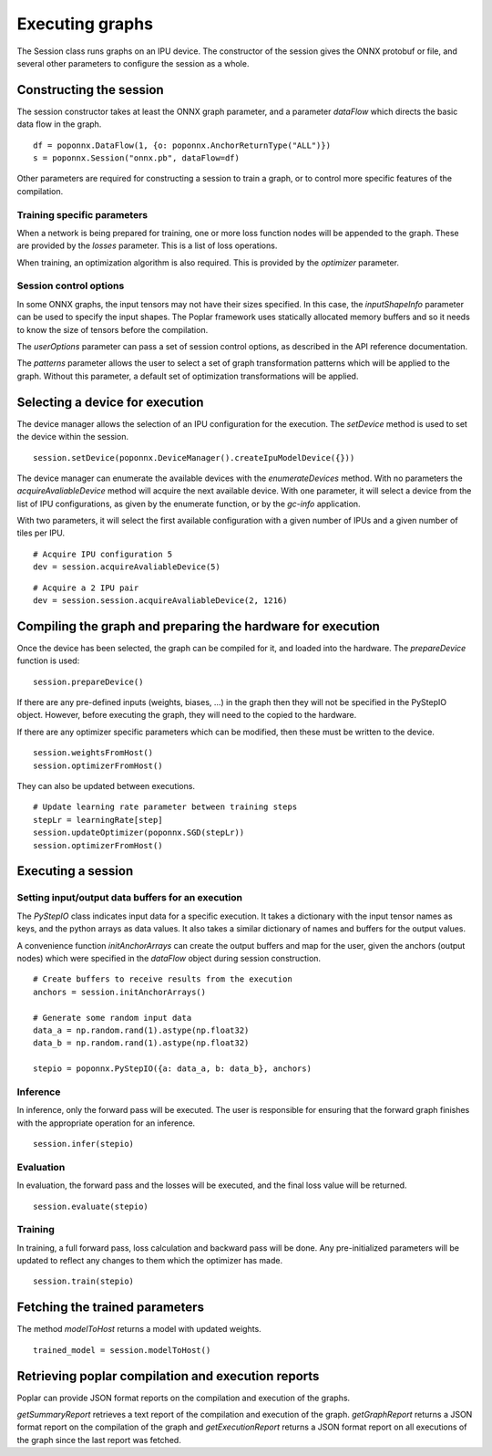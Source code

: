 Executing graphs
----------------

The Session class runs graphs on an IPU device.  The constructor of the
session gives the ONNX protobuf or file, and several other parameters to
configure the session as a whole.

Constructing the session
========================

The session constructor takes at least the ONNX graph parameter, and a
parameter `dataFlow` which directs the basic data flow in the graph.

::

  df = poponnx.DataFlow(1, {o: poponnx.AnchorReturnType("ALL")})
  s = poponnx.Session("onnx.pb", dataFlow=df)

Other parameters are required for constructing a session to train a
graph, or to control more specific features of the compilation.

Training specific parameters
~~~~~~~~~~~~~~~~~~~~~~~~~~~~

When a network is being prepared for training, one or more loss function
nodes will be appended to the graph.  These are provided by the `losses`
parameter.  This is a list of loss operations.

When training, an optimization algorithm is also required.  This is provided
by the `optimizer` parameter.

Session control options
~~~~~~~~~~~~~~~~~~~~~~~

In some ONNX graphs, the input tensors may not have their sizes specified.
In this case, the `inputShapeInfo` parameter can be used to specify the
input shapes.  The Poplar framework uses statically allocated memory buffers
and so it needs to know the size of tensors before the compilation.

The `userOptions` parameter can pass a set of session control options,
as described in the API reference documentation.

The `patterns` parameter allows the user to select a set of graph transformation
patterns which will be applied to the graph.  Without this parameter, a default
set of optimization transformations will be applied.

Selecting a device for execution
================================

The device manager allows the selection of an IPU configuration for the execution.
The `setDevice` method is used to set the device within the session.

::

  session.setDevice(poponnx.DeviceManager().createIpuModelDevice({}))

The device manager can enumerate the available devices with the `enumerateDevices`
method. With no parameters the  `acquireAvaliableDevice` method will acquire the
next available device.  With one parameter, it will select a device from the list
of IPU configurations, as given by the enumerate function, or by the `gc-info`
application.

With two parameters, it will select the first available configuration with a
given number of IPUs and a given number of tiles per IPU.

::

  # Acquire IPU configuration 5
  dev = session.acquireAvaliableDevice(5)

::

  # Acquire a 2 IPU pair
  dev = session.session.acquireAvaliableDevice(2, 1216)



Compiling the graph and preparing the hardware for execution
============================================================

Once the device has been selected, the graph can be compiled for it, and
loaded into the hardware.  The `prepareDevice` function is used:

::

  session.prepareDevice()


If there are any pre-defined inputs (weights, biases, ...) in the graph
then they will not be specified in the PyStepIO object.  However, before
executing the graph, they will need to the copied to the hardware.

If there are any optimizer specific parameters which can be modified,
then these must be written to the device.

::

  session.weightsFromHost()
  session.optimizerFromHost()

They can also be updated between executions.

::

  # Update learning rate parameter between training steps
  stepLr = learningRate[step]
  session.updateOptimizer(poponnx.SGD(stepLr))
  session.optimizerFromHost()

Executing a session
===================

Setting input/output data buffers for an execution
~~~~~~~~~~~~~~~~~~~~~~~~~~~~~~~~~~~~~~~~~~~~~~~~~~

The `PyStepIO` class indicates input data for a specific execution.  It
takes a dictionary with the input tensor names as keys, and the python
arrays as data values.  It also takes a similar dictionary of names and
buffers for the output values.

A convenience function `initAnchorArrays` can create the output buffers
and map for the user, given the anchors (output nodes) which were
specified in the `dataFlow` object during session construction.

::

  # Create buffers to receive results from the execution
  anchors = session.initAnchorArrays()

  # Generate some random input data
  data_a = np.random.rand(1).astype(np.float32)
  data_b = np.random.rand(1).astype(np.float32)

  stepio = poponnx.PyStepIO({a: data_a, b: data_b}, anchors)


Inference
~~~~~~~~~

In inference, only the forward pass will be executed. The user is
responsible for ensuring that the forward graph finishes with the appropriate
operation for an inference.

::

  session.infer(stepio)


Evaluation
~~~~~~~~~~

In evaluation, the forward pass and the losses will be executed, and the
final loss value will be returned.

::

  session.evaluate(stepio)

Training
~~~~~~~~

In training, a full forward pass, loss calculation and backward pass will be
done.  Any pre-initialized parameters will be updated to reflect any changes
to them which the optimizer has made.

::

  session.train(stepio)


Fetching the trained parameters
===============================

The method `modelToHost` returns a model with updated weights.

::

  trained_model = session.modelToHost()


Retrieving poplar compilation and execution reports
===================================================

Poplar can provide JSON format reports on the compilation and execution of
the graphs.

`getSummaryReport` retrieves a text report of the compilation and execution of
the graph.  `getGraphReport` returns a JSON format report on the compilation of
the graph and `getExecutionReport` returns a JSON format report on all executions
of the graph since the last report was fetched.



